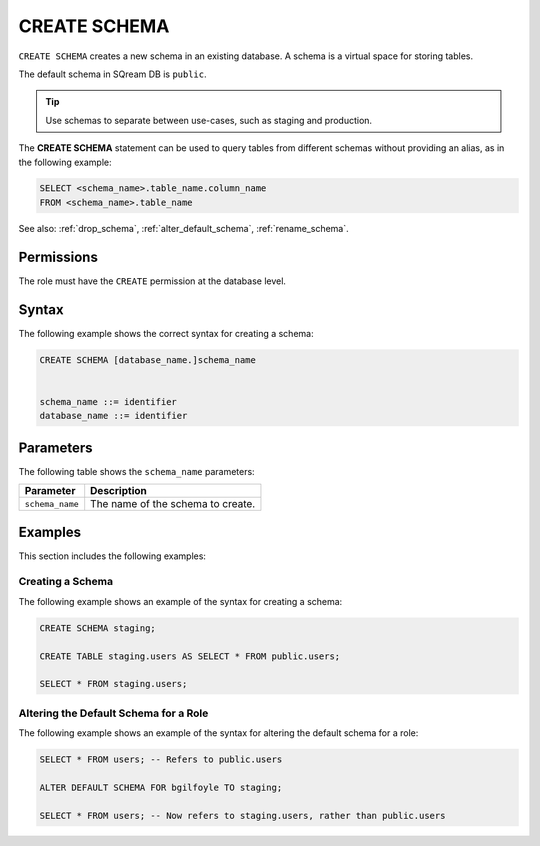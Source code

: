 .. _create_schema:

*************
CREATE SCHEMA
*************

``CREATE SCHEMA`` creates a new schema in an existing database. A schema is a virtual space for storing tables.

The default schema in SQream DB is ``public``.

.. tip:: Use schemas to separate between use-cases, such as staging and production.

The **CREATE SCHEMA** statement can be used to query tables from different schemas without providing an alias, as in the following example:

.. code-block:: postgres

   SELECT <schema_name>.table_name.column_name 
   FROM <schema_name>.table_name

See also: :ref:`drop_schema`, :ref:`alter_default_schema`, :ref:`rename_schema`.

Permissions
===========

The role must have the ``CREATE`` permission at the database level.

Syntax
======

The following example shows the correct syntax for creating a schema:

.. code-block:: postgres

	CREATE SCHEMA [database_name.]schema_name


	schema_name ::= identifier
	database_name ::= identifier


Parameters
==========

The following table shows the ``schema_name`` parameters:

.. list-table:: 
   :widths: auto
   :header-rows: 1
   
   * - Parameter
     - Description
   * - ``schema_name``
     - The name of the schema to create.

Examples
========

This section includes the following examples:


Creating a Schema
-----------------

The following example shows an example of the syntax for creating a schema:

.. code-block:: postgres

   CREATE SCHEMA staging;
    
   CREATE TABLE staging.users AS SELECT * FROM public.users;
   
   SELECT * FROM staging.users;

Altering the Default Schema for a Role
--------------------------------------

The following example shows an example of the syntax for altering the default schema for a role:

.. code-block:: postgres

   SELECT * FROM users; -- Refers to public.users
   
   ALTER DEFAULT SCHEMA FOR bgilfoyle TO staging;
   
   SELECT * FROM users; -- Now refers to staging.users, rather than public.users
